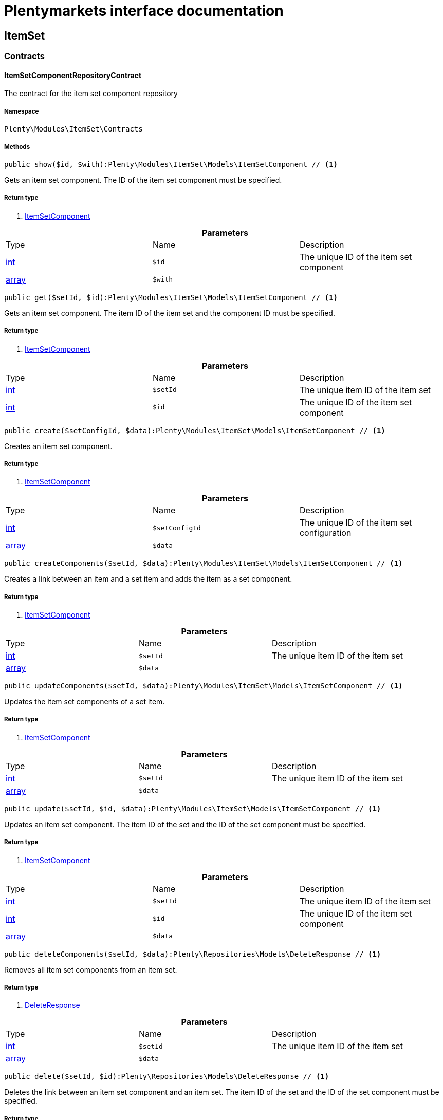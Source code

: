 :table-caption!:
:example-caption!:
:source-highlighter: prettify
:sectids!:
= Plentymarkets interface documentation


[[itemset_itemset]]
== ItemSet

[[itemset_itemset_contracts]]
===  Contracts
[[itemset_contracts_itemsetcomponentrepositorycontract]]
==== ItemSetComponentRepositoryContract

The contract for the item set component repository



===== Namespace

`Plenty\Modules\ItemSet\Contracts`






===== Methods

[source%nowrap, php]
----

public show($id, $with):Plenty\Modules\ItemSet\Models\ItemSetComponent // <1>

----


    
Gets an item set component. The ID of the item set component must be specified.


===== Return type
    
<1>         xref:Itemset.adoc#itemset_models_itemsetcomponent[ItemSetComponent]
    

.*Parameters*
|===
|Type |Name |Description
|link:http://php.net/int[int^]
a|`$id`
|The unique ID of the item set component

|link:http://php.net/array[array^]
a|`$with`
|
|===


[source%nowrap, php]
----

public get($setId, $id):Plenty\Modules\ItemSet\Models\ItemSetComponent // <1>

----


    
Gets an item set component. The item ID of the item set and the component ID must be specified.


===== Return type
    
<1>         xref:Itemset.adoc#itemset_models_itemsetcomponent[ItemSetComponent]
    

.*Parameters*
|===
|Type |Name |Description
|link:http://php.net/int[int^]
a|`$setId`
|The unique item ID of the item set

|link:http://php.net/int[int^]
a|`$id`
|The unique ID of the item set component
|===


[source%nowrap, php]
----

public create($setConfigId, $data):Plenty\Modules\ItemSet\Models\ItemSetComponent // <1>

----


    
Creates an item set component.


===== Return type
    
<1>         xref:Itemset.adoc#itemset_models_itemsetcomponent[ItemSetComponent]
    

.*Parameters*
|===
|Type |Name |Description
|link:http://php.net/int[int^]
a|`$setConfigId`
|The unique ID of the item set configuration

|link:http://php.net/array[array^]
a|`$data`
|
|===


[source%nowrap, php]
----

public createComponents($setId, $data):Plenty\Modules\ItemSet\Models\ItemSetComponent // <1>

----


    
Creates a link between an item and a set item and adds the item as a set component.


===== Return type
    
<1>         xref:Itemset.adoc#itemset_models_itemsetcomponent[ItemSetComponent]
    

.*Parameters*
|===
|Type |Name |Description
|link:http://php.net/int[int^]
a|`$setId`
|The unique item ID of the item set

|link:http://php.net/array[array^]
a|`$data`
|
|===


[source%nowrap, php]
----

public updateComponents($setId, $data):Plenty\Modules\ItemSet\Models\ItemSetComponent // <1>

----


    
Updates the item set components of a set item.


===== Return type
    
<1>         xref:Itemset.adoc#itemset_models_itemsetcomponent[ItemSetComponent]
    

.*Parameters*
|===
|Type |Name |Description
|link:http://php.net/int[int^]
a|`$setId`
|The unique item ID of the item set

|link:http://php.net/array[array^]
a|`$data`
|
|===


[source%nowrap, php]
----

public update($setId, $id, $data):Plenty\Modules\ItemSet\Models\ItemSetComponent // <1>

----


    
Updates an item set component. The item ID of the set and the ID of the set component must be specified.


===== Return type
    
<1>         xref:Itemset.adoc#itemset_models_itemsetcomponent[ItemSetComponent]
    

.*Parameters*
|===
|Type |Name |Description
|link:http://php.net/int[int^]
a|`$setId`
|The unique item ID of the item set

|link:http://php.net/int[int^]
a|`$id`
|The unique ID of the item set component

|link:http://php.net/array[array^]
a|`$data`
|
|===


[source%nowrap, php]
----

public deleteComponents($setId, $data):Plenty\Repositories\Models\DeleteResponse // <1>

----


    
Removes all item set components from an item set.


===== Return type
    
<1>         xref:Miscellaneous.adoc#miscellaneous_models_deleteresponse[DeleteResponse]
    

.*Parameters*
|===
|Type |Name |Description
|link:http://php.net/int[int^]
a|`$setId`
|The unique item ID of the item set

|link:http://php.net/array[array^]
a|`$data`
|
|===


[source%nowrap, php]
----

public delete($setId, $id):Plenty\Repositories\Models\DeleteResponse // <1>

----


    
Deletes the link between an item set component and an item set. The item ID of the set and the ID of the set component must be specified.


===== Return type
    
<1>         xref:Miscellaneous.adoc#miscellaneous_models_deleteresponse[DeleteResponse]
    

.*Parameters*
|===
|Type |Name |Description
|link:http://php.net/int[int^]
a|`$setId`
|The unique item ID of the item set

|link:http://php.net/int[int^]
a|`$id`
|The unique ID of the item set component
|===


[source%nowrap, php]
----

public all():array // <1>

----


    
Lists all item set components.


===== Return type
    
<1> link:http://php.net/array[array^]
    

[source%nowrap, php]
----

public findBySetId($setId, $with):array // <1>

----


    
Lists the item set components of a set. The item ID of the item set must be specified.


===== Return type
    
<1> link:http://php.net/array[array^]
    

.*Parameters*
|===
|Type |Name |Description
|link:http://php.net/int[int^]
a|`$setId`
|The unique item ID of the item set

|link:http://php.net/array[array^]
a|`$with`
|
|===


[source%nowrap, php]
----

public findByItemId($itemId):array // <1>

----


    
Lists the item set components of a set. The item ID of the item set component must be specified.


===== Return type
    
<1> link:http://php.net/array[array^]
    

.*Parameters*
|===
|Type |Name |Description
|link:http://php.net/int[int^]
a|`$itemId`
|The unique item ID of the item set component
|===


[source%nowrap, php]
----

public deleteOne($setConfigId, $itemId):Plenty\Repositories\Models\DeleteResponse // <1>

----


    
Delete an item set component. The item ID of the item set component and the set config ID must be specified.


===== Return type
    
<1>         xref:Miscellaneous.adoc#miscellaneous_models_deleteresponse[DeleteResponse]
    

.*Parameters*
|===
|Type |Name |Description
|link:http://php.net/int[int^]
a|`$setConfigId`
|

|link:http://php.net/int[int^]
a|`$itemId`
|
|===



[[itemset_contracts_itemsetconfigrepositorycontract]]
==== ItemSetConfigRepositoryContract

The contract for the item set configuration repository



===== Namespace

`Plenty\Modules\ItemSet\Contracts`






===== Methods

[source%nowrap, php]
----

public show($id):Plenty\Modules\ItemSet\Models\ItemSetConfig // <1>

----


    
Gets an item set. The ID of the item set configuration must be specified.


===== Return type
    
<1>         xref:Itemset.adoc#itemset_models_itemsetconfig[ItemSetConfig]
    

.*Parameters*
|===
|Type |Name |Description
|link:http://php.net/int[int^]
a|`$id`
|The unique ID of the item set configuration
|===


[source%nowrap, php]
----

public create($data):Plenty\Modules\ItemSet\Models\ItemSetConfig // <1>

----


    
Creates an item set configuration.


===== Return type
    
<1>         xref:Itemset.adoc#itemset_models_itemsetconfig[ItemSetConfig]
    

.*Parameters*
|===
|Type |Name |Description
|link:http://php.net/array[array^]
a|`$data`
|
|===


[source%nowrap, php]
----

public update($id, $data):Plenty\Modules\ItemSet\Models\ItemSetConfig // <1>

----


    
Updates an item set configuration. The ID of the item set configuration must be specified.


===== Return type
    
<1>         xref:Itemset.adoc#itemset_models_itemsetconfig[ItemSetConfig]
    

.*Parameters*
|===
|Type |Name |Description
|link:http://php.net/int[int^]
a|`$id`
|

|link:http://php.net/array[array^]
a|`$data`
|
|===


[source%nowrap, php]
----

public delete($id):Plenty\Repositories\Models\DeleteResponse // <1>

----


    
Deletes an item set configuration. The ID of the item set configuration must be specified.


===== Return type
    
<1>         xref:Miscellaneous.adoc#miscellaneous_models_deleteresponse[DeleteResponse]
    

.*Parameters*
|===
|Type |Name |Description
|link:http://php.net/int[int^]
a|`$id`
|The unique ID of the item set configuration
|===


[source%nowrap, php]
----

public get($setId, $setConfigId):Plenty\Modules\ItemSet\Models\ItemSetConfig // <1>

----


    
Gets the item set configuration of an item set.


===== Return type
    
<1>         xref:Itemset.adoc#itemset_models_itemsetconfig[ItemSetConfig]
    

.*Parameters*
|===
|Type |Name |Description
|link:http://php.net/int[int^]
a|`$setId`
|The unique item ID of the item set

|link:http://php.net/int[int^]
a|`$setConfigId`
|The unique ID of the item set configuration
|===


[source%nowrap, php]
----

public findBySetId($setId):Plenty\Modules\ItemSet\Models\ItemSetConfig // <1>

----


    
Gets the item set configuration of an item set. The item ID of the set item must be specified.


===== Return type
    
<1>         xref:Itemset.adoc#itemset_models_itemsetconfig[ItemSetConfig]
    

.*Parameters*
|===
|Type |Name |Description
|link:http://php.net/int[int^]
a|`$setId`
|The unique item ID of the item set
|===



[[itemset_contracts_itemsetrepositorycontract]]
==== ItemSetRepositoryContract

The contract for the item set repository



===== Namespace

`Plenty\Modules\ItemSet\Contracts`






===== Methods

[source%nowrap, php]
----

public show($id):Plenty\Modules\ItemSet\Models\ItemSet // <1>

----


    
Gets an item set. The item ID of the set must be specified.


===== Return type
    
<1>         xref:Itemset.adoc#itemset_models_itemset[ItemSet]
    

.*Parameters*
|===
|Type |Name |Description
|link:http://php.net/int[int^]
a|`$id`
|The unique item ID of the set
|===


[source%nowrap, php]
----

public create($data):Plenty\Modules\ItemSet\Models\ItemSet // <1>

----


    
Creates an item set.


===== Return type
    
<1>         xref:Itemset.adoc#itemset_models_itemset[ItemSet]
    

.*Parameters*
|===
|Type |Name |Description
|link:http://php.net/array[array^]
a|`$data`
|
|===


[source%nowrap, php]
----

public createSets($data):Plenty\Modules\ItemSet\Models\ItemSet // <1>

----


    
Creates item sets.


===== Return type
    
<1>         xref:Itemset.adoc#itemset_models_itemset[ItemSet]
    

.*Parameters*
|===
|Type |Name |Description
|link:http://php.net/array[array^]
a|`$data`
|
|===


[source%nowrap, php]
----

public updateSets($data):array // <1>

----


    
Updates item sets.


===== Return type
    
<1> link:http://php.net/array[array^]
    

.*Parameters*
|===
|Type |Name |Description
|link:http://php.net/array[array^]
a|`$data`
|
|===


[source%nowrap, php]
----

public update($id, $data):Plenty\Modules\ItemSet\Models\ItemSet // <1>

----


    
Updates an item set. The item ID of the set must be specified.


===== Return type
    
<1>         xref:Itemset.adoc#itemset_models_itemset[ItemSet]
    

.*Parameters*
|===
|Type |Name |Description
|link:http://php.net/int[int^]
a|`$id`
|The unique item ID of the set.

|link:http://php.net/array[array^]
a|`$data`
|
|===


[source%nowrap, php]
----

public deleteSets($data):Plenty\Repositories\Models\DeleteResponse // <1>

----


    
Deletes item sets.


===== Return type
    
<1>         xref:Miscellaneous.adoc#miscellaneous_models_deleteresponse[DeleteResponse]
    

.*Parameters*
|===
|Type |Name |Description
|link:http://php.net/array[array^]
a|`$data`
|
|===


[source%nowrap, php]
----

public delete($id):Plenty\Repositories\Models\DeleteResponse // <1>

----


    
Deletes an item set configuration. The ID must be specified.


===== Return type
    
<1>         xref:Miscellaneous.adoc#miscellaneous_models_deleteresponse[DeleteResponse]
    

.*Parameters*
|===
|Type |Name |Description
|link:http://php.net/int[int^]
a|`$id`
|
|===


[source%nowrap, php]
----

public all():array // <1>

----


    
Lists all item set configurations.


===== Return type
    
<1> link:http://php.net/array[array^]
    

[[itemset_itemset_models]]
===  Models
[[itemset_models_itemset]]
==== ItemSet

The ItemSet model.



===== Namespace

`Plenty\Modules\ItemSet\Models`





.Properties
|===
|Type |Name |Description

|link:http://php.net/int[int^]
    |id
    |The item ID of the item set. The ID must be unique.
|link:http://php.net/string[string^]
    |name
    |The name of the item set. The default language of the system is used.
|link:http://php.net/array[array^]
    |categories
    |The array with categories of the item set. The category ID key  "categoryId" must be specified. Example for JSON Object:  "categories":[{"categoryId":"34"},{"categoryId":"35"}]}]
|===


===== Methods

[source%nowrap, php]
----

public toArray()

----


    
Returns this model as an array.




[[itemset_models_itemsetcomponent]]
==== ItemSetComponent

The ItemSetComponent model.



===== Namespace

`Plenty\Modules\ItemSet\Models`





.Properties
|===
|Type |Name |Description

|link:http://php.net/int[int^]
    |id
    |The item set component ID. The ID must be unique.
|link:http://php.net/int[int^]
    |setId
    |The item ID of the item set. The ID must be unique.
|link:http://php.net/int[int^]
    |itemId
    |The item ID of the set component
|link:http://php.net/float[float^]
    |minimalOrderQuantity
    |Minimum order quantity.
|link:http://php.net/float[float^]
    |maximumOrderQuantity
    |Maximum order quantity.
|link:http://php.net/bool[bool^]
    |orderQuantityPossible
    |Order quantities possible.
|===


===== Methods

[source%nowrap, php]
----

public toArray()

----


    
Returns this model as an array.




[[itemset_models_itemsetconfig]]
==== ItemSetConfig

The ItemSetConfig model.



===== Namespace

`Plenty\Modules\ItemSet\Models`





.Properties
|===
|Type |Name |Description

|link:http://php.net/int[int^]
    |setId
    |set id The item ID of the item set. The ID must be unique.
|link:http://php.net/float[float^]
    |rebate
    |The discount in percent to be subtracted from the sum of the prices of the selected set components.
|===


===== Methods

[source%nowrap, php]
----

public toArray()

----


    
Returns this model as an array.



